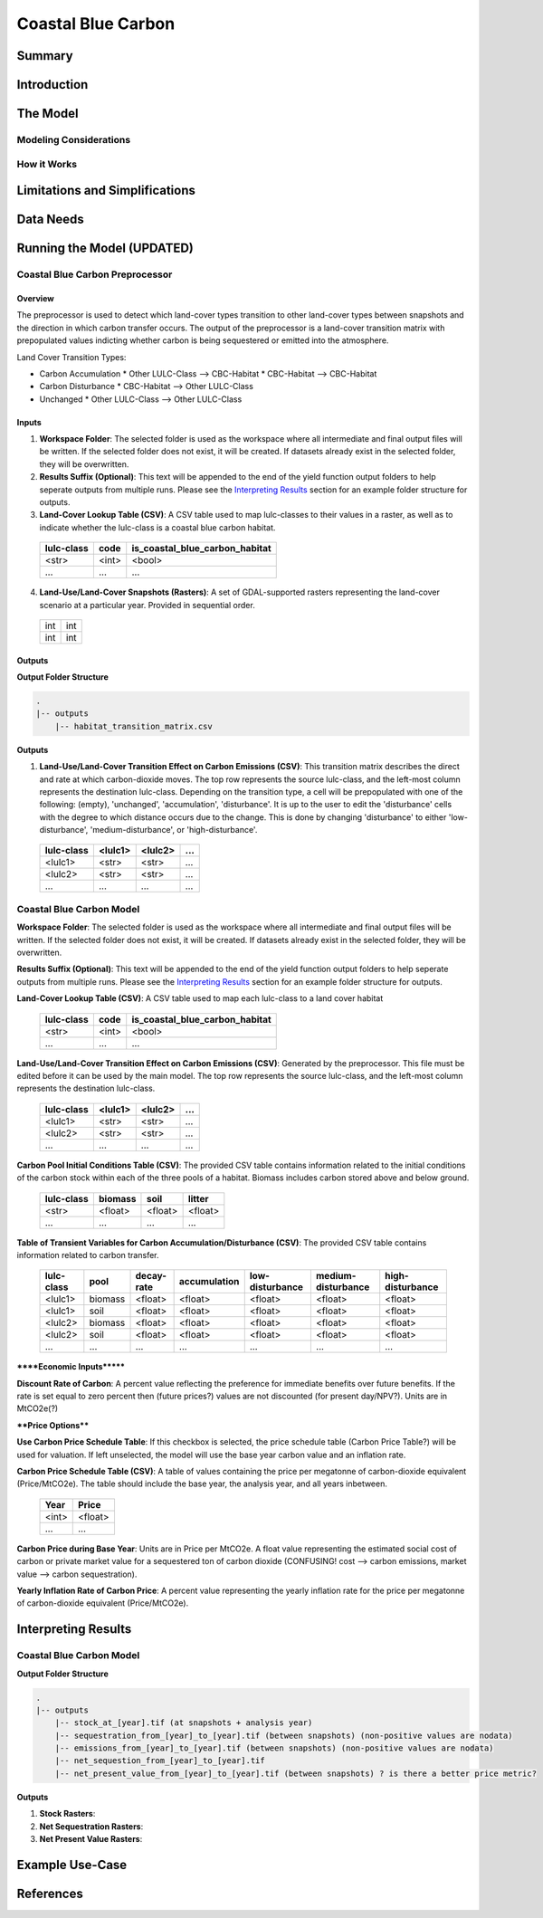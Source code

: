 .. _coastal-blue-carbon:

*******************
Coastal Blue Carbon
*******************

Summary
=======


Introduction
============


The Model
=========

Modeling Considerations
-----------------------


How it Works
------------


Limitations and Simplifications
===============================


Data Needs
==========


Running the Model (UPDATED)
===========================

Coastal Blue Carbon Preprocessor
--------------------------------

Overview
~~~~~~~~

The preprocessor is used to detect which land-cover types transition to other land-cover types between snapshots and the direction in which carbon transfer occurs.  The output of the preprocessor is a land-cover transition matrix with prepopulated values indicting whether carbon is being sequestered or emitted into the atmosphere.

Land Cover Transition Types:

* Carbon Accumulation
  * Other LULC-Class --> CBC-Habitat
  * CBC-Habitat --> CBC-Habitat
* Carbon Disturbance
  * CBC-Habitat --> Other LULC-Class
* Unchanged
  * Other LULC-Class --> Other LULC-Class

Inputs
~~~~~~

1. **Workspace Folder**:  The selected folder is used as the workspace where all intermediate and final output files will be written.  If the selected folder does not exist, it will be created.  If datasets already exist in the selected folder, they will be overwritten.

2. **Results Suffix (Optional)**:  This text will be appended to the end of the yield function output folders to help seperate outputs from multiple runs.  Please see the `Interpreting Results`_ section for an example folder structure for outputs.

3. **Land-Cover Lookup Table (CSV)**:  A CSV table used to map lulc-classes to their values in a raster, as well as to indicate whether the lulc-class is a coastal blue carbon habitat.

 ==========  =====  ==============================
 lulc-class  code   is_coastal_blue_carbon_habitat
 ==========  =====  ==============================
 <str>       <int>  <bool>
 ...         ...    ...
 ==========  =====  ==============================

4. **Land-Use/Land-Cover Snapshots (Rasters)**:  A set of GDAL-supported rasters representing the land-cover scenario at a particular year.  Provided in sequential order.

  +---+---+
  |int|int|
  +---+---+
  |int|int|
  +---+---+


Outputs
~~~~~~~

**Output Folder Structure**

.. code::

  .
  |-- outputs
      |-- habitat_transition_matrix.csv

**Outputs**

1. **Land-Use/Land-Cover Transition Effect on Carbon Emissions (CSV)**: This transition matrix describes the direct and rate at which carbon-dioxide moves. The top row represents the source lulc-class, and the left-most column represents the destination lulc-class. Depending on the transition type, a cell will be prepopulated with one of the following: (empty), 'unchanged', 'accumulation', 'disturbance'. It is up to the user to edit the 'disturbance' cells with the degree to which distance occurs due to the change.  This is done by changing 'disturbance' to either 'low-disturbance', 'medium-disturbance', or 'high-disturbance'.

 ==========  =======  =======  ===
 lulc-class  <lulc1>  <lulc2>  ...
 ==========  =======  =======  ===
 <lulc1>     <str>    <str>    ...
 <lulc2>     <str>    <str>    ...
 ...         ...      ...      ...
 ==========  =======  =======  ===


Coastal Blue Carbon Model
-------------------------

**Workspace Folder**:  The selected folder is used as the workspace where all intermediate and final output files will be written.  If the selected folder does not exist, it will be created.  If datasets already exist in the selected folder, they will be overwritten.

**Results Suffix (Optional)**:  This text will be appended to the end of the yield function output folders to help seperate outputs from multiple runs.  Please see the `Interpreting Results`_ section for an example folder structure for outputs.

**Land-Cover Lookup Table (CSV)**:  A CSV table used to map each lulc-class to a land cover habitat 

 ==========  =====  ==============================
 lulc-class  code   is_coastal_blue_carbon_habitat
 ==========  =====  ==============================
 <str>       <int>  <bool>
 ...         ...    ...
 ==========  =====  ==============================

**Land-Use/Land-Cover Transition Effect on Carbon Emissions (CSV)**: Generated by the preprocessor.  This file must be edited before it can be used by the main model.  The top row represents the source lulc-class, and the left-most column represents the destination lulc-class.

 ==========  =======  =======  ===
 lulc-class  <lulc1>  <lulc2>  ...
 ==========  =======  =======  ===
 <lulc1>     <str>    <str>    ...
 <lulc2>     <str>    <str>    ...
 ...         ...      ...      ...
 ==========  =======  =======  ===

**Carbon Pool Initial Conditions Table (CSV)**: The provided CSV table contains information related to the initial conditions of the carbon stock within each of the three pools of a habitat. Biomass includes carbon stored above and below ground.

 ==========  =======  =======  =======
 lulc-class  biomass  soil     litter
 ==========  =======  =======  =======
 <str>       <float>  <float>  <float>
 ...         ...      ...      ...
 ==========  =======  =======  =======

**Table of Transient Variables for Carbon Accumulation/Disturbance (CSV)**: The provided CSV table contains information related to carbon transfer.

 ==========  =======  ==========  ============  ===============  ==================  ================
 lulc-class  pool     decay-rate  accumulation  low-disturbance  medium-disturbance  high-disturbance
 ==========  =======  ==========  ============  ===============  ==================  ================
 <lulc1>     biomass  <float>     <float>       <float>          <float>             <float>
 <lulc1>     soil     <float>     <float>       <float>          <float>             <float>
 <lulc2>     biomass  <float>     <float>       <float>          <float>             <float>
 <lulc2>     soil     <float>     <float>       <float>          <float>             <float>
 ...         ...      ...         ...           ...              ...                 ...
 ==========  =======  ==========  ============  ===============  ==================  ================


******Economic Inputs*******

**Discount Rate of Carbon**: A percent value reflecting the preference for immediate benefits over future benefits. If the rate is set equal to zero percent then (future prices?) values are not discounted (for present day/NPV?).  Units are in MtCO2e(?)

****Price Options****

**Use Carbon Price Schedule Table**: If this checkbox is selected, the price schedule table (Carbon Price Table?) will be used for valuation. If left unselected, the model will use the base year carbon value and an inflation rate.

**Carbon Price Schedule Table (CSV)**: A table of values containing the price per megatonne of carbon-dioxide equivalent (Price/MtCO2e).  The table should include the base year, the analysis year, and all years inbetween.

 =====  =======
 Year   Price
 =====  =======
 <int>  <float>
 ...    ...
 =====  =======

**Carbon Price during Base Year**: Units are in Price per MtCO2e.  A float value representing the estimated social cost of carbon or private market value for a sequestered ton of carbon dioxide (CONFUSING!  cost --> carbon emissions,  market value --> carbon sequestration).

**Yearly Inflation Rate of Carbon Price**: A percent value representing the yearly inflation rate for the price per megatonne of carbon-dioxide equivalent (Price/MtCO2e).




Interpreting Results
====================

Coastal Blue Carbon Model
-------------------------

**Output Folder Structure**

.. code::

  .
  |-- outputs
      |-- stock_at_[year].tif (at snapshots + analysis year)
      |-- sequestration_from_[year]_to_[year].tif (between snapshots) (non-positive values are nodata)
      |-- emissions_from_[year]_to_[year].tif (between snapshots) (non-positive values are nodata)
      |-- net_sequestion_from_[year]_to_[year].tif
      |-- net_present_value_from_[year]_to_[year].tif (between snapshots) ? is there a better price metric?

**Outputs**

1. **Stock Rasters**:

2. **Net Sequestration Rasters**:

3. **Net Present Value Rasters**:




Example Use-Case
================



References
==========

